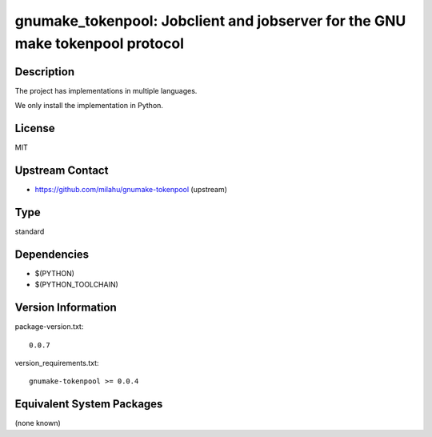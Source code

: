 .. _spkg_gnumake_tokenpool:

gnumake_tokenpool: Jobclient and jobserver for the GNU make tokenpool protocol
==============================================================================

Description
-----------

The project has implementations in multiple languages.

We only install the implementation in Python.


License
-------

MIT


Upstream Contact
----------------

- https://github.com/milahu/gnumake-tokenpool (upstream)


Type
----

standard


Dependencies
------------

- $(PYTHON)
- $(PYTHON_TOOLCHAIN)

Version Information
-------------------

package-version.txt::

    0.0.7

version_requirements.txt::

    gnumake-tokenpool >= 0.0.4

Equivalent System Packages
--------------------------

(none known)
